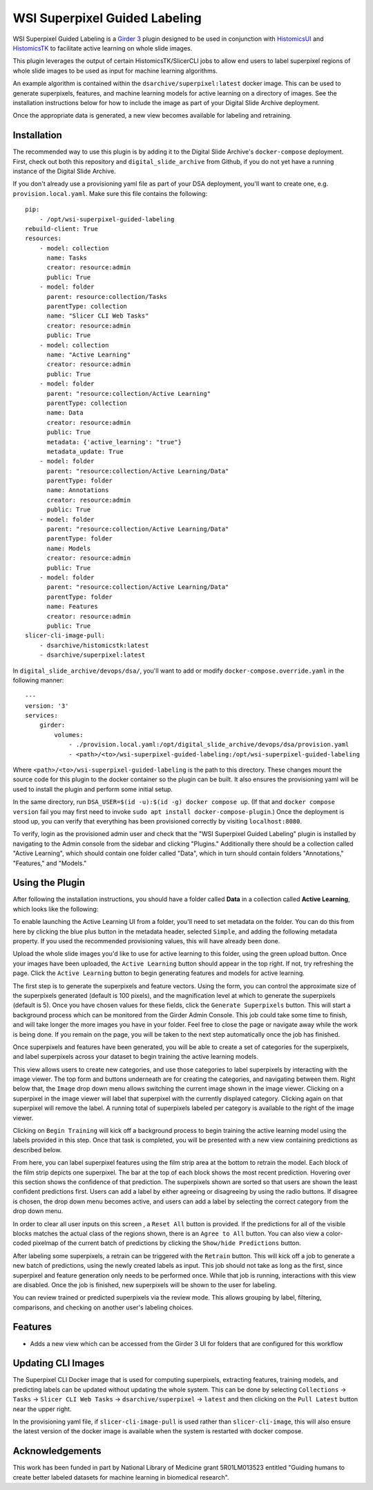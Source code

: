 ==============================
WSI Superpixel Guided Labeling
==============================

WSI Superpixel Guided Labeling is a `Girder 3 <https://github.com/girder>`_ plugin designed to be used in conjunction with `HistomicsUI <https://github.com/DigitalSlideArchive/HistomicsUI>`_ and `HistomicsTK <https://github.com/DigitalSlideArchive/HistomicsTK>`_ to facilitate active learning on whole slide images.

This plugin leverages the output of certain HistomicsTK/SlicerCLI jobs to allow end users to label superpixel regions of whole slide images to be used as input for machine learning algorithms.

An example algorithm is contained within the ``dsarchive/superpixel:latest`` docker image. This can be used to generate superpixels, features, and machine learning models for active learning on a directory of images. See the installation instructions below for how to include the image as part of your Digital Slide Archive deployment.

Once the appropriate data is generated, a new view becomes available for labeling and retraining.

Installation
------------

The recommended way to use this plugin is by adding it to the Digital Slide Archive's ``docker-compose`` deployment. First, check out both this repository and ``digital_slide_archive`` from Github, if you do not yet have a running instance of the Digital Slide Archive.

If you don't already use a provisioning yaml file as part of your DSA deployment, you'll want to create one, e.g. ``provision.local.yaml``. Make sure this file contains the following: ::

    pip:
        - /opt/wsi-superpixel-guided-labeling
    rebuild-client: True
    resources:
        - model: collection
          name: Tasks
          creator: resource:admin
          public: True
        - model: folder
          parent: resource:collection/Tasks
          parentType: collection
          name: "Slicer CLI Web Tasks"
          creator: resource:admin
          public: True
        - model: collection
          name: "Active Learning"
          creator: resource:admin
          public: True
        - model: folder
          parent: "resource:collection/Active Learning"
          parentType: collection
          name: Data
          creator: resource:admin
          public: True
          metadata: {'active_learning': "true"}
          metadata_update: True
        - model: folder
          parent: "resource:collection/Active Learning/Data"
          parentType: folder
          name: Annotations
          creator: resource:admin
          public: True
        - model: folder
          parent: "resource:collection/Active Learning/Data"
          parentType: folder
          name: Models
          creator: resource:admin
          public: True
        - model: folder
          parent: "resource:collection/Active Learning/Data"
          parentType: folder
          name: Features
          creator: resource:admin
          public: True
    slicer-cli-image-pull:
        - dsarchive/histomicstk:latest
        - dsarchive/superpixel:latest

In ``digital_slide_archive/devops/dsa/``, you'll want to add or modify ``docker-compose.override.yaml`` in the following manner: ::

    ---
    version: '3'
    services:
        girder:
            volumes:
                - ./provision.local.yaml:/opt/digital_slide_archive/devops/dsa/provision.yaml
                - <path>/<to>/wsi-superpixel-guided-labeling:/opt/wsi-superpixel-guided-labeling

Where ``<path>/<to>/wsi-superpixel-guided-labeling`` is the path to this directory. These changes mount the source code for this plugin to the docker container so the plugin can be built. It also ensures the provisioning yaml will be used to install the plugin and perform some initial setup.

In the same directory, run ``DSA_USER=$(id -u):$(id -g) docker compose up``. (If that and ``docker compose version`` fail you may first need to invoke ``sudo apt install docker-compose-plugin``.) Once the deployment is stood up, you can verify that everything has been provisioned correctly by visiting ``localhost:8080``.

To verify, login as the provisioned admin user and check that the "WSI Superpixel Guided Labeling" plugin is installed by navigating to the Admin console from the sidebar and clicking "Plugins." Additionally there should be a collection called "Active Learning", which should contain one folder called "Data", which in turn should contain folders "Annotations," "Features," and "Models."

Using the Plugin
----------------

After following the installation instructions, you should have a folder called **Data** in a collection called **Active Learning**, which looks like the following:

.. image:: docs/screenshots/active_learning_folder.png
   :alt: Active Learning/Data folder after provision

To enable launching the Active Learning UI from a folder, you'll need to set metadata on the folder. You can do this from here by clicking the blue plus button in the metadata header, selected ``Simple``, and adding the following metadata property. If you used the recommended provisioning values, this will have already been done.

.. image:: docs/screenshots/active_learning_metadata.png
   :alt: Metadata to add. Key: active_learning, Value: true

Upload the whole slide images you'd like to use for active learning to this folder, using the green upload button. Once your images have been uploaded, the ``Active Learning`` button should appear in the top right. If not, try refreshing the page. Click the ``Active Learning`` button to begin generating features and models for active learning.

.. image:: docs/screenshots/active_learning_button.png
    :alt: Button to launch the Active Learning workflow

The first step is to generate the superpixels and feature vectors. Using the form, you can control the approximate size of the superpixels generated (default is 100 pixels), and the magnification level at which to generate the superpixels (default is 5). Once you have chosen values for these fields, click the ``Generate Superpixels`` button. This will start a background process which can be monitored from the Girder Admin Console. This job could take some time to finish, and will take longer the more images you have in your folder. Feel free to close the page or navigate away while the work is being done. If you remain on the page, you will be taken to the next step automatically once the job has finished.

.. image:: docs/screenshots/superpixel_generation.png
    :alt: The form for superpixel generation

Once superpixels and features have been generated, you will be able to create a set of categories for the superpixels, and label superpixels across your dataset to begin training the active learning models.

.. image:: docs/screenshots/initial_labels.png
    :alt: The initial label user interface

This view allows users to create new categories, and use those categories to label superpixels by interacting with the image viewer. The top form and buttons underneath are for creating the categories, and navigating between them. Right below that, the ``Image`` drop down menu allows switching the current image shown in the image viewer. Clicking on a superpixel in the image viewer will label that superpixel with the currently displayed category. Clicking again on that superpixel will remove the label. A running total of superpixels labeled per category is available to the right of the image viewer.

Clicking on ``Begin Training`` will kick off a background process to begin training the active learning model using the labels provided in this step. Once that task is completed, you will be presented with a new view containing predictions as described below.

.. image:: docs/screenshots/active_learning_view.png
    :alt: The active learning view

From here, you can label superpixel features using the film strip area at the bottom to retrain the model. Each block of the film strip depicts one superpixel. The bar at the top of each block shows the most recent prediction. Hovering over this section shows the confidence of that prediction. The superpixels shown are sorted so that users are shown the least confident predictions first. Users can add a label by either agreeing or disagreeing by using the radio buttons. If disagree is chosen, the drop down menu becomes active, and users can add a label by selecting the correct category from the drop down menu.

In order to clear all user inputs on this screen , a ``Reset All`` button is provided. If the predictions for all of the visible blocks matches the actual class of the regions shown, there is an ``Agree to All`` button. You can also view a color-coded pixelmap of the current batch of predictions by clicking the ``Show/hide Predictions`` button.

After labeling some superpixels, a retrain can be triggered with the ``Retrain`` button. This will kick off a job to generate a new batch of predictions, using the newly created labels as input. This job should not take as long as the first, since superpixel and feature generation only needs to be performed once. While that job is running, interactions with this view are disabled. Once the job is finished, new superpixels will be shown to the user for labeling.

You can review trained or predicted superpixels via the review mode. This allows grouping by label, filtering, comparisons, and checking on another user's labeling choices.

.. image:: docs/screenshots/reviewmode.png
    :alt: The review mode

Features
--------

* Adds a new view which can be accessed from the Girder 3 UI for folders that are configured for this workflow

Updating CLI Images
-------------------

The Superpixel CLI Docker image that is used for computing superpixels, extracting features, training models, and predicting labels can be updated without updating the whole system.  This can be done by selecting ``Collections`` -> ``Tasks`` -> ``Slicer CLI Web Tasks`` -> ``dsarchive/superpixel`` -> ``latest`` and then clicking on the ``Pull Latest`` button near the upper right.

In the provisioning yaml file, if ``slicer-cli-image-pull`` is used rather than ``slicer-cli-image``, this will also ensure the latest version of the docker image is available when the system is restarted with docker compose.


Acknowledgements
----------------

This work has been funded in part by National Library of Medicine grant 5R01LM013523 entitled "Guiding humans to create better labeled datasets for machine learning in biomedical research".

